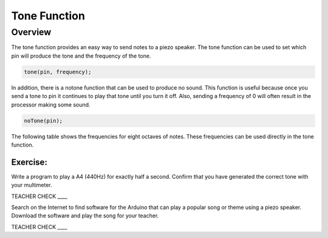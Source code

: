 Tone Function
=============

Overview
--------

The tone function provides an easy way to send notes to a piezo speaker.
The tone function can be used to set which pin will produce the tone and
the frequency of the tone.

.. code-block:: C

  tone(pin, frequency);

In addition, there is a notone function that can be used to produce no
sound. This function is useful because once you send a tone to pin it continues to play that tone until you turn it off. Also, sending a
frequency of 0 will often result in the processor making some sound.

.. code-block:: C

  noTone(pin);
  
The following table shows the frequencies for eight octaves of notes. These frequencies can be used directly in the tone function.
  
.. figure:: images/notes.png
   :alt: 
  
Exercise:
~~~~~~~~~

Write a program to play a A4 (440Hz) for exactly half a second. Confirm that you have generated the correct tone with your multimeter.

TEACHER CHECK \_\_\_\_

Search on the Internet to find software for the Arduino that can play a
popular song or theme using a piezo speaker. Download the software and
play the song for your teacher.

TEACHER CHECK \_\_\_\_
